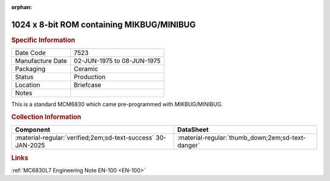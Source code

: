 :orphan:

.. _MCM6830L7:

1024 x 8-bit ROM containing MIKBUG/MINIBUG
==========================================

.. image:: ../../../images/Hardware/ICs/MCM6830L7.png
   :width: 400
   :align: center

.. rubric:: Specific Information

.. csv-table:: 
   :widths: auto

   "Date Code","7523"
   "Manufacture Date","02-JUN-1975 to 08-JUN-1975"
   "Packaging","Ceramic"
   "Status","Production"
   "Location","Briefcase"
   "Notes",""

This is a standard MCM6830 which came pre-programmed with MIKBUG/MINIBUG.

.. rubric:: Collection Information

.. csv-table:: 
   :header: "Component","DataSheet"
   :widths: auto

   ":material-regular:`verified;2em;sd-text-success` 30-JAN-2025",":material-regular:`thumb_down;2em;sd-text-danger`"

.. rubric:: Links

:ref:`MC6830L7 Engineering Note EN-100 <EN-100>`


